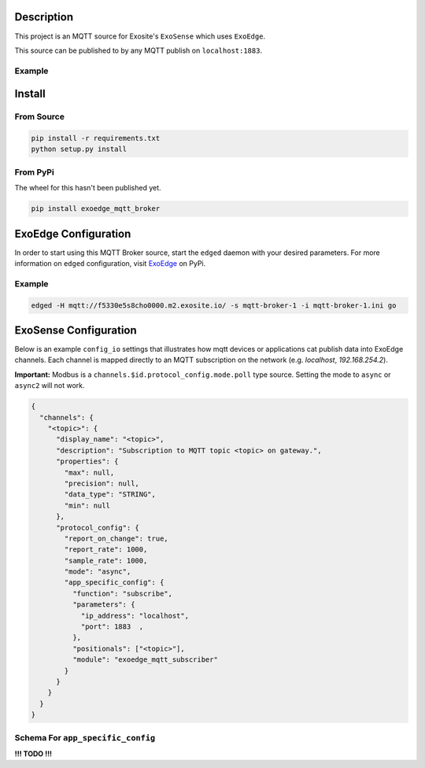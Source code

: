 Description
############

This project is an MQTT source for Exosite's ``ExoSense`` which uses ``ExoEdge``.

This source can be published to by any MQTT publish on ``localhost:1883``.


Example
""""""""

.. code-block::



Install
#########

From Source
""""""""""""

.. code-block::

    pip install -r requirements.txt
    python setup.py install

From PyPi
""""""""""""

The wheel for this hasn't been published yet.

.. code-block::

    pip install exoedge_mqtt_broker

ExoEdge Configuration
######################

In order to start using this MQTT Broker source, start the ``edged`` daemon with your desired parameters. For more information on ``edged`` configuration, visit `ExoEdge <https://pypi.org/project/exoedge/>`_ on PyPi.

Example
""""""""

.. code-block::

    edged -H mqtt://f5330e5s8cho0000.m2.exosite.io/ -s mqtt-broker-1 -i mqtt-broker-1.ini go


ExoSense Configuration
########################

Below is an example ``config_io`` settings that illustrates how mqtt devices or applications cat publish data into ExoEdge channels. Each channel is mapped directly to an MQTT subscription on the network (e.g. `localhost`, `192.168.254.2`).

**Important:** Modbus is a ``channels.$id.protocol_config.mode.poll`` type source. Setting the mode to ``async`` or ``async2`` will not work.

.. code-block:: json

    {
      "channels": {
        "<topic>": {
          "display_name": "<topic>",
          "description": "Subscription to MQTT topic <topic> on gateway.",
          "properties": {
            "max": null,
            "precision": null,
            "data_type": "STRING",
            "min": null
          },
          "protocol_config": {
            "report_on_change": true,
            "report_rate": 1000,
            "sample_rate": 1000,
            "mode": "async",
            "app_specific_config": {
              "function": "subscribe",
              "parameters": {
                "ip_address": "localhost",
                "port": 1883  ,
              },
              "positionals": ["<topic>"],
              "module": "exoedge_mqtt_subscriber"
            }
          }
        }
      }
    }

Schema For ``app_specific_config``
""""""""""""""""""""""""""""""""""""

**!!! TODO !!!**

.. code-block:: yaml

